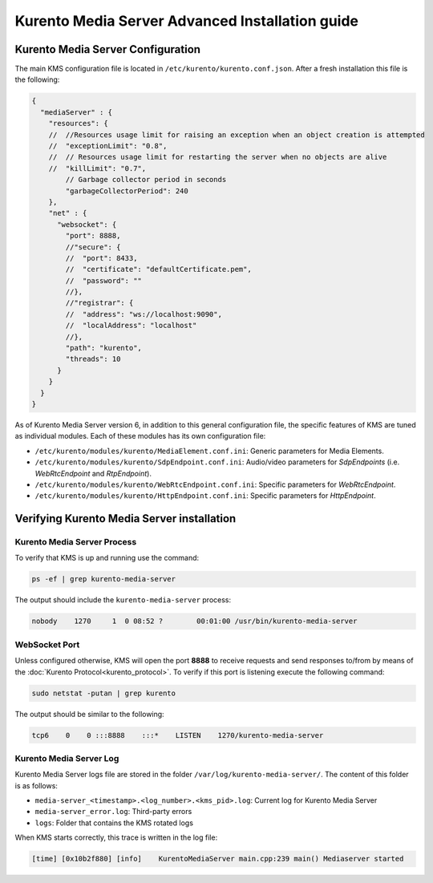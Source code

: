 %%%%%%%%%%%%%%%%%%%%%%%%%%%%%%%%%%%%%%%%%%%%%%%%
Kurento Media Server Advanced Installation guide
%%%%%%%%%%%%%%%%%%%%%%%%%%%%%%%%%%%%%%%%%%%%%%%%

Kurento Media Server Configuration
==================================

The main KMS configuration file is located in
``/etc/kurento/kurento.conf.json``. After a fresh installation this file is the
following:

.. sourcecode:: js

   {
     "mediaServer" : {
       "resources": {
       //  //Resources usage limit for raising an exception when an object creation is attempted
       //  "exceptionLimit": "0.8",
       //  // Resources usage limit for restarting the server when no objects are alive
       //  "killLimit": "0.7",
           // Garbage collector period in seconds
           "garbageCollectorPeriod": 240
       },
       "net" : {
         "websocket": {
           "port": 8888,
           //"secure": {
           //  "port": 8433,
           //  "certificate": "defaultCertificate.pem",
           //  "password": ""
           //},
           //"registrar": {
           //  "address": "ws://localhost:9090",
           //  "localAddress": "localhost"
           //},
           "path": "kurento",
           "threads": 10
         }
       }
     }
   }

As of Kurento Media Server version 6, in addition to this general configuration
file, the specific features of KMS are tuned as individual modules. Each of
these modules has its own configuration file:

* ``/etc/kurento/modules/kurento/MediaElement.conf.ini``: Generic parameters
  for Media Elements.

* ``/etc/kurento/modules/kurento/SdpEndpoint.conf.ini``: Audio/video
  parameters for *SdpEndpoints* (i.e. *WebRtcEndpoint* and *RtpEndpoint*).

* ``/etc/kurento/modules/kurento/WebRtcEndpoint.conf.ini``: Specific
  parameters for *WebRtcEndpoint*.

* ``/etc/kurento/modules/kurento/HttpEndpoint.conf.ini``: Specific parameters
  for *HttpEndpoint*.


Verifying Kurento Media Server installation
===========================================

Kurento Media Server Process
----------------------------

To verify that KMS is up and running use the command:

.. sourcecode:: bash

    ps -ef | grep kurento-media-server

The output should include the ``kurento-media-server`` process:

.. sourcecode:: bash

   nobody    1270     1  0 08:52 ?        00:01:00 /usr/bin/kurento-media-server


WebSocket Port
--------------

Unless configured otherwise, KMS will open the port **8888** to receive requests
and send responses to/from by means of the
:doc:`Kurento Protocol<kurento_protocol>`. To verify if this port is listening
execute the following command:

.. sourcecode:: bash

    sudo netstat -putan | grep kurento

The output should be similar to the following:

.. sourcecode:: bash

   tcp6    0    0 :::8888    :::*    LISTEN    1270/kurento-media-server


Kurento Media Server Log
------------------------

Kurento Media Server logs file are stored in the folder
``/var/log/kurento-media-server/``. The content of this folder is as follows:

* ``media-server_<timestamp>.<log_number>.<kms_pid>.log``: Current log for
  Kurento Media Server

* ``media-server_error.log``: Third-party errors

* ``logs``: Folder that contains the KMS rotated logs


When KMS starts correctly, this trace is written in the log file:

.. sourcecode:: bash

   [time] [0x10b2f880] [info]    KurentoMediaServer main.cpp:239 main() Mediaserver started

